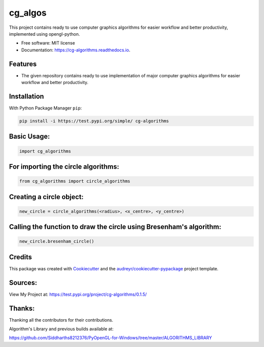 ========
cg_algos
========


.. .. image:: https://img.shields.io/pypi/v/cg_algorithms.svg
..         :target: https://pypi.python.org/pypi/cg_algorithms

.. .. image:: https://img.shields.io/travis/Siddharths8212376/cg_algorithms.svg
..         :target: https://travis-ci.org/Siddharths8212376/cg_algorithms

.. .. image:: https://readthedocs.org/projects/cg-algorithms/badge/?version=latest
..         :target: https://cg-algorithms.readthedocs.io/en/latest/?badge=latest
..         :alt: Documentation Status



This project contains ready to use computer graphics algorithms for easier workflow and better productivity,
implemented using opengl-python.


* Free software: MIT license
* Documentation: https://cg-algorithms.readthedocs.io.


Features
--------

* The given repository contains ready to use implementation of major computer graphics algorithms for easier workflow and better productivity.

Installation
------------
With Python Package Manager ``pip``:

.. code-block:: python

    pip install -i https://test.pypi.org/simple/ cg-algorithms

Basic Usage:
------------

.. code-block:: python

    import cg_algorithms

For importing the circle algorithms:
------------------------------------


.. code-block:: python

    from cg_algorithms import circle_algorithms

Creating a circle object:
-------------------------

.. code-block:: python

    new_circle = circle_algorithms(<radius>, <x_centre>, <y_centre>)

Calling the function to draw the circle using Bresenham's algorithm:
--------------------------------------------------------------------

.. code-block:: python

    new_circle.bresenham_circle()

Credits
-------

This package was created with Cookiecutter_ and the `audreyr/cookiecutter-pypackage`_ project template.

.. _Cookiecutter: https://github.com/audreyr/cookiecutter
.. _`audreyr/cookiecutter-pypackage`: https://github.com/audreyr/cookiecutter-pypackage

Sources:
--------
View My Project at: https://test.pypi.org/project/cg-algorithms/0.1.5/

Thanks:
-------
Thanking all the contributors for their contributions.

Algorithm's Library and previous builds available at:

https://github.com/Siddharths8212376/PyOpenGL-for-Windows/tree/master/ALGORITHMS_LIBRARY
